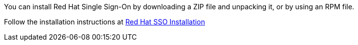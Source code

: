 :_content-type: PROCEDURE
:_content-type: PROCEDURE
[id='Installing_RH_SSO']

You can install Red Hat Single Sign-On by downloading a ZIP file and unpacking it, or by using an RPM file.

Follow the installation instructions at link:https://access.redhat.com/documentation/en-us/red_hat_single_sign-on/7.4/html-single/server_installation_and_configuration_guide/index#installation[Red Hat SSO Installation]
